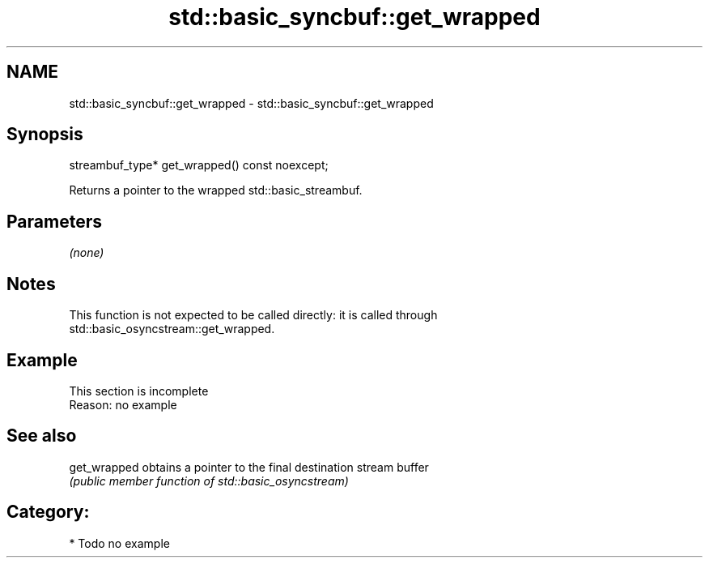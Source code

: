 .TH std::basic_syncbuf::get_wrapped 3 "2018.03.28" "http://cppreference.com" "C++ Standard Libary"
.SH NAME
std::basic_syncbuf::get_wrapped \- std::basic_syncbuf::get_wrapped

.SH Synopsis
   streambuf_type* get_wrapped() const noexcept;

   Returns a pointer to the wrapped std::basic_streambuf.

.SH Parameters

   \fI(none)\fP

.SH Notes

   This function is not expected to be called directly: it is called through
   std::basic_osyncstream::get_wrapped.

.SH Example

    This section is incomplete
    Reason: no example

.SH See also

   get_wrapped obtains a pointer to the final destination stream buffer
               \fI(public member function of std::basic_osyncstream)\fP 

.SH Category:

     * Todo no example
